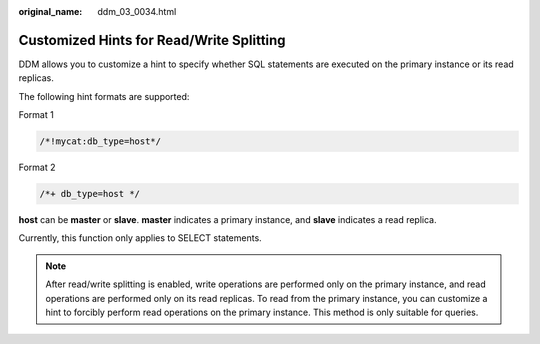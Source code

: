 :original_name: ddm_03_0034.html

.. _ddm_03_0034:

Customized Hints for Read/Write Splitting
=========================================

DDM allows you to customize a hint to specify whether SQL statements are executed on the primary instance or its read replicas.

The following hint formats are supported:

Format 1

.. code-block:: text

   /*!mycat:db_type=host*/

Format 2

.. code-block:: text

   /*+ db_type=host */

**host** can be **master** or **slave**. **master** indicates a primary instance, and **slave** indicates a read replica.

Currently, this function only applies to SELECT statements.

.. note::

   After read/write splitting is enabled, write operations are performed only on the primary instance, and read operations are performed only on its read replicas. To read from the primary instance, you can customize a hint to forcibly perform read operations on the primary instance. This method is only suitable for queries.
